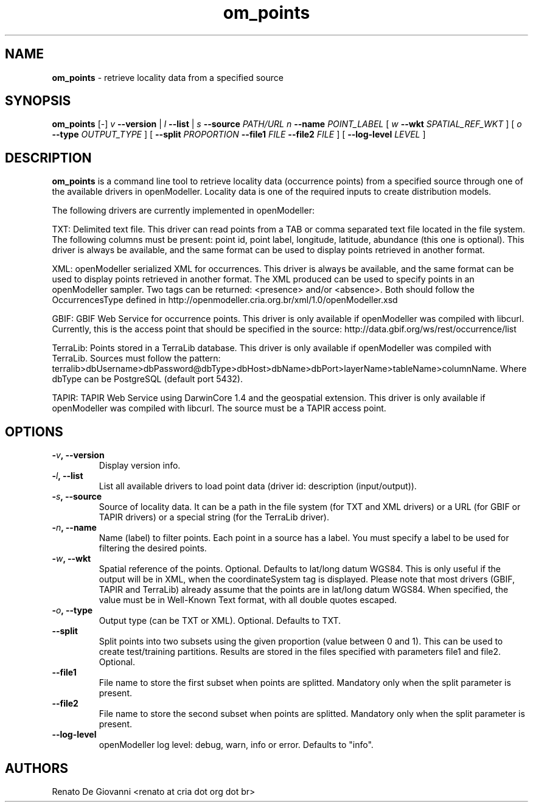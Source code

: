 ." Text automatically generated by txt2man
.TH om_points  "October 31, 2008" "" ""
.SH NAME
\fBom_points \fP- retrieve locality data from a specified source
\fB
.SH SYNOPSIS
.nf
.fam C
\fBom_points\fP [-] \fIv\fP \fB--version\fP | \fIl\fP \fB--list\fP | \fIs\fP \fB--source\fP \fIPATH/URL\fP \fIn\fP \fB--name\fP \fIPOINT_LABEL\fP [ \fIw\fP \fB--wkt\fP \fISPATIAL_REF_WKT\fP ] [ \fIo\fP \fB--type\fP \fIOUTPUT_TYPE\fP ] [ \fB--split\fP \fIPROPORTION\fP \fB--file1\fP \fIFILE\fP \fB--file2\fP \fIFILE\fP ] [ \fB--log-level\fP \fILEVEL\fP ]
.fam T
.fi
.SH DESCRIPTION
\fBom_points\fP is a command line tool to retrieve locality data (occurrence points) from a specified source through one of the available drivers in openModeller. Locality data is one of the required inputs to create distribution models.
.PP
The following drivers are currently implemented in openModeller:
.PP
TXT: Delimited text file. This driver can read points from a TAB or comma separated text file located in the file system. The following columns must be present: point id, point label, longitude, latitude, abundance (this one is optional). This driver is always be available, and the same format can be used to display points retrieved in another format.
.PP
XML: openModeller serialized XML for occurrences. This driver is always be available, and the same format can be used to display points retrieved in another format. The XML produced can be used to specify points in an openModeller sampler. Two tags can be returned: <presence> and/or <absence>. Both should follow the OccurrencesType defined in http://openmodeller.cria.org.br/xml/1.0/openModeller.xsd
.PP
GBIF: GBIF Web Service for occurrence points. This driver is only available if openModeller was compiled with libcurl. Currently, this is the access point that should be specified in the source: http://data.gbif.org/ws/rest/occurrence/list
.PP
TerraLib: Points stored in a TerraLib database. This driver is only available if openModeller was compiled with TerraLib. Sources must follow the pattern: terralib>dbUsername>dbPassword@dbType>dbHost>dbName>dbPort>layerName>tableName>columnName. Where dbType can be PostgreSQL (default port 5432).
.PP
TAPIR: TAPIR Web Service using DarwinCore 1.4 and the geospatial extension. This driver is only available if openModeller was compiled with libcurl. The source must be a TAPIR access point.
.SH OPTIONS
.TP
.B
-\fIv\fP, \fB--version\fP
Display version info.
.TP
.B
-\fIl\fP, \fB--list\fP
List all available drivers to load point data (driver id: description (input/output)).
.TP
.B
-\fIs\fP, \fB--source\fP
Source of locality data. It can be a path in the file system (for TXT and XML drivers) or a URL (for GBIF or TAPIR drivers) or a special string (for the TerraLib driver).
.TP
.B
-\fIn\fP, \fB--name\fP
Name (label) to filter points. Each point in a source has a label. You must specify a label to be used for filtering the desired points.
.TP
.B
-\fIw\fP, \fB--wkt\fP
Spatial reference of the points. Optional. Defaults to lat/long datum WGS84. This is only useful if the output will be in XML, when the coordinateSystem tag is displayed. Please note that most drivers (GBIF, TAPIR and TerraLib) already assume that the points are in lat/long datum WGS84. When specified, the value must be in Well-Known Text format, with all double quotes escaped.
.TP
.B
-\fIo\fP, \fB--type\fP
Output type (can be TXT or XML). Optional. Defaults to TXT.
.TP
.B
\fB--split\fP
Split points into two subsets using the given proportion (value between 0 and 1). This can be used to create test/training partitions. Results are stored in the files specified with parameters file1 and file2. Optional.
.TP
.B
\fB--file1\fP
File name to store the first subset when points are splitted. Mandatory only when the split parameter is present.
.TP
.B
\fB--file2\fP
File name to store the second subset when points are splitted. Mandatory only when the split parameter is present.
.TP
.B
\fB--log-level\fP
openModeller log level: debug, warn, info or error. Defaults to "info".
.SH AUTHORS
Renato De Giovanni <renato at cria dot org dot br>
